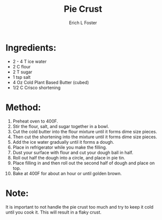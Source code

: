 #+TITLE:       Pie Crust
#+AUTHOR:      Erich L Foster
#+EMAIL:       erichlf@gmail.com
#+URI:         /Recipes/Dessert/PieCrust
#+KEYWORDS:    vegan, dessert
#+TAGS:        vegan, dessert
#+LANGUAGE:    en
#+OPTIONS:     H:3 num:nil toc:nil \n:nil ::t |:t ^:nil -:nil f:t *:t <:t
#+DESCRIPTION: Vegan Pie Crust
* Ingredients:
- 2 - 4 T ice water
- 2 C flour
- 2 T sugar
- 1 tsp salt
- 4 Oz Cold Plant Based Butter (cubed)
- 1/2 C Crisco shortening

* Method:
1. Preheat oven to 400F.
2. Stir the flour, salt, and sugar together in a bowl.
3. Cut the cold butter into the flour mixture until it forms dime size pieces.
4. Then cut the shortening into the mixture until it forms dime size pieces.
5. Add the ice water gradually until it forms a dough.
6. Place in refrigerator while you make the filling.
7. Dust your surface with flour and cut your dough ball in half.
8. Roll out half the dough into a circle, and place in pie tin.
9. Place filling in and then roll out the second half of dough and place on top.
10. Bake at 400F for about an hour or until golden brown.

* Note:
It is important to not handle the pie crust too much and try to keep it cold until
you cook it. This will result in a flaky crust.
